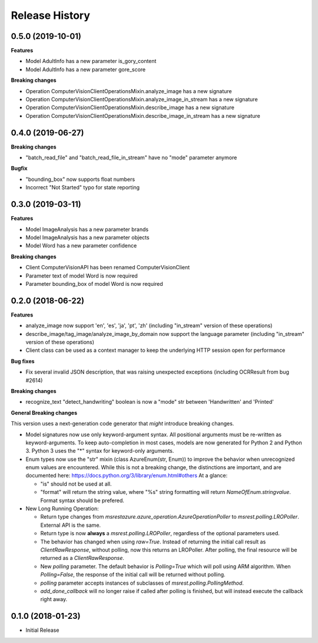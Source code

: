 .. :changelog:

Release History
===============

0.5.0 (2019-10-01)
++++++++++++++++++

**Features**

- Model AdultInfo has a new parameter is_gory_content
- Model AdultInfo has a new parameter gore_score

**Breaking changes**

- Operation ComputerVisionClientOperationsMixin.analyze_image has a new signature
- Operation ComputerVisionClientOperationsMixin.analyze_image_in_stream has a new signature
- Operation ComputerVisionClientOperationsMixin.describe_image has a new signature
- Operation ComputerVisionClientOperationsMixin.describe_image_in_stream has a new signature

0.4.0 (2019-06-27)
++++++++++++++++++

**Breaking changes**

- "batch_read_file" and "batch_read_file_in_stream" have no "mode" parameter anymore

**Bugfix**

- "bounding_box" now supports float numbers
- Incorrect "Not Started" typo for state reporting

0.3.0 (2019-03-11)
++++++++++++++++++

**Features**

- Model ImageAnalysis has a new parameter brands
- Model ImageAnalysis has a new parameter objects
- Model Word has a new parameter confidence

**Breaking changes**

- Client ComputerVisionAPI has been renamed ComputerVisionClient
- Parameter text of model Word is now required
- Parameter bounding_box of model Word is now required

0.2.0 (2018-06-22)
++++++++++++++++++

**Features**

- analyze_image now support 'en', 'es', 'ja', 'pt', 'zh' (including "in_stream" version of these operations)
- describe_image/tag_image/analyze_image_by_domain now support the language parameter (including "in_stream" version of these operations)
- Client class can be used as a context manager to keep the underlying HTTP session open for performance

**Bug fixes**

- Fix several invalid JSON description, that was raising unexpected exceptions (including OCRResult from bug #2614)

**Breaking changes**

- recognize_text "detect_handwriting" boolean is now a "mode" str between 'Handwritten' and 'Printed'

**General Breaking changes**

This version uses a next-generation code generator that *might* introduce breaking changes.

- Model signatures now use only keyword-argument syntax. All positional arguments must be re-written as keyword-arguments.
  To keep auto-completion in most cases, models are now generated for Python 2 and Python 3. Python 3 uses the "*" syntax for keyword-only arguments.
- Enum types now use the "str" mixin (class AzureEnum(str, Enum)) to improve the behavior when unrecognized enum values are encountered.
  While this is not a breaking change, the distinctions are important, and are documented here:
  https://docs.python.org/3/library/enum.html#others
  At a glance:

  - "is" should not be used at all.
  - "format" will return the string value, where "%s" string formatting will return `NameOfEnum.stringvalue`. Format syntax should be prefered.

- New Long Running Operation:

  - Return type changes from `msrestazure.azure_operation.AzureOperationPoller` to `msrest.polling.LROPoller`. External API is the same.
  - Return type is now **always** a `msrest.polling.LROPoller`, regardless of the optional parameters used.
  - The behavior has changed when using `raw=True`. Instead of returning the initial call result as `ClientRawResponse`,
    without polling, now this returns an LROPoller. After polling, the final resource will be returned as a `ClientRawResponse`.
  - New `polling` parameter. The default behavior is `Polling=True` which will poll using ARM algorithm. When `Polling=False`,
    the response of the initial call will be returned without polling.
  - `polling` parameter accepts instances of subclasses of `msrest.polling.PollingMethod`.
  - `add_done_callback` will no longer raise if called after polling is finished, but will instead execute the callback right away.

0.1.0 (2018-01-23)
++++++++++++++++++

* Initial Release
